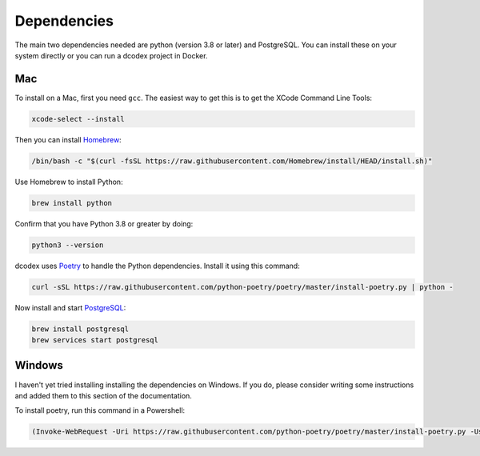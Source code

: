 Dependencies
============

The main two dependencies needed are python (version 3.8 or later) and PostgreSQL. You can install these on your system directly or you can run a dcodex project in Docker.

Mac
---

To install on a Mac, first you need ``gcc``. The easiest way to get this is to get the XCode Command Line Tools:

.. code-block:: bash

    xcode-select --install

Then you can install `Homebrew <https://brew.sh/>`_:

.. code-block:: bash

    /bin/bash -c "$(curl -fsSL https://raw.githubusercontent.com/Homebrew/install/HEAD/install.sh)"

Use Homebrew to install Python:

.. code-block:: bash

    brew install python

Confirm that you have Python 3.8 or greater by doing:

.. code-block:: bash

    python3 --version

dcodex uses `Poetry <https://python-poetry.org>`_ to handle the Python dependencies. Install it using this command:

.. code-block:: bash

    curl -sSL https://raw.githubusercontent.com/python-poetry/poetry/master/install-poetry.py | python -


Now install and start `PostgreSQL <https://www.postgresql.org/>`_:

.. code-block:: bash

    brew install postgresql
    brew services start postgresql

Windows
-------

I haven't yet tried installing installing the dependencies on Windows. If you do, please consider writing some instructions and added them to this section of the documentation.

To install poetry, run this command in a Powershell:

.. code-block:: bash

    (Invoke-WebRequest -Uri https://raw.githubusercontent.com/python-poetry/poetry/master/install-poetry.py -UseBasicParsing).Content | python -
